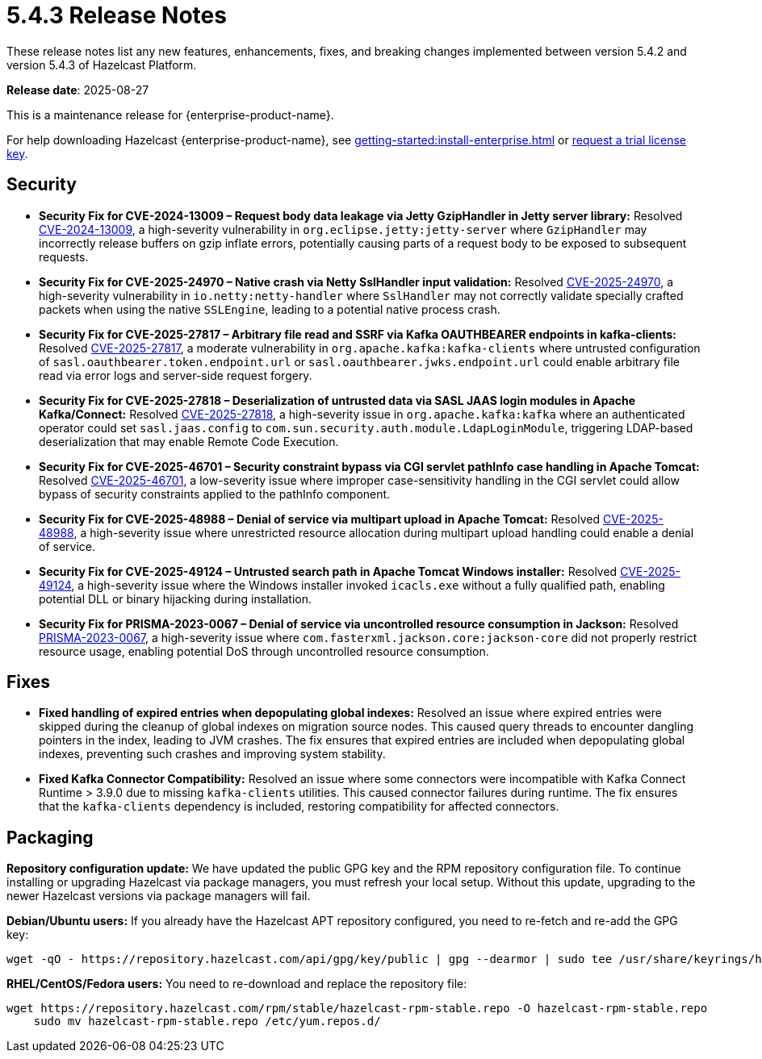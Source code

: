 = 5.4.3 Release Notes
:description: These release notes list any new features, enhancements, fixes, and breaking changes implemented between version 5.4.2 and version 5.4.3 of Hazelcast Platform.

{description}

**Release date**: 2025-08-27

This is a maintenance release for {enterprise-product-name}. 

For help downloading Hazelcast {enterprise-product-name}, see xref:getting-started:install-enterprise.adoc[] or https://hazelcast.com/trial-request/?utm_source=docs-website[request a trial license key].

== Security
* *Security Fix for CVE-2024-13009 – Request body data leakage via Jetty GzipHandler in Jetty server library:* Resolved https://nvd.nist.gov/vuln/detail/CVE-2024-13009[CVE-2024-13009], a high-severity vulnerability in `org.eclipse.jetty:jetty-server` where `GzipHandler` may incorrectly release buffers on gzip inflate errors, potentially causing parts of a request body to be exposed to subsequent requests.
* *Security Fix for CVE-2025-24970 – Native crash via Netty SslHandler input validation:* Resolved https://nvd.nist.gov/vuln/detail/CVE-2025-24970[CVE-2025-24970], a high-severity vulnerability in `io.netty:netty-handler` where `SslHandler` may not correctly validate specially crafted packets when using the native `SSLEngine`, leading to a potential native process crash.
* *Security Fix for CVE-2025-27817 – Arbitrary file read and SSRF via Kafka OAUTHBEARER endpoints in kafka-clients:* Resolved https://nvd.nist.gov/vuln/detail/CVE-2025-27817[CVE-2025-27817], a moderate vulnerability in `org.apache.kafka:kafka-clients` where untrusted configuration of `sasl.oauthbearer.token.endpoint.url` or `sasl.oauthbearer.jwks.endpoint.url` could enable arbitrary file read via error logs and server-side request forgery.
* *Security Fix for CVE-2025-27818 – Deserialization of untrusted data via SASL JAAS login modules in Apache Kafka/Connect:* Resolved https://nvd.nist.gov/vuln/detail/CVE-2025-27818[CVE-2025-27818], a high-severity issue in `org.apache.kafka:kafka` where an authenticated operator could set `sasl.jaas.config` to `com.sun.security.auth.module.LdapLoginModule`, triggering LDAP-based deserialization that may enable Remote Code Execution.
* *Security Fix for CVE-2025-46701 – Security constraint bypass via CGI servlet pathInfo case handling in Apache Tomcat:* Resolved https://nvd.nist.gov/vuln/detail/CVE-2025-46701[CVE-2025-46701], a low-severity issue where improper case-sensitivity handling in the CGI servlet could allow bypass of security constraints applied to the pathInfo component.
* *Security Fix for CVE-2025-48988 – Denial of service via multipart upload in Apache Tomcat:* Resolved https://nvd.nist.gov/vuln/detailCVE-2025-48988/[CVE-2025-48988], a high-severity issue where unrestricted resource allocation during multipart upload handling could enable a denial of service. 
* *Security Fix for CVE-2025-49124 – Untrusted search path in Apache Tomcat Windows installer:* Resolved https://nvd.nist.gov/vuln/detail/CVE-2025-49124[CVE-2025-49124], a high-severity issue where the Windows installer invoked `icacls.exe` without a fully qualified path, enabling potential DLL or binary hijacking during installation.
* *Security Fix for PRISMA-2023-0067 – Denial of service via uncontrolled resource consumption in Jackson:* Resolved https://github.com/FasterXML/jackson-core/pull/827[PRISMA-2023-0067], a high-severity issue where `com.fasterxml.jackson.core:jackson-core` did not properly restrict resource usage, enabling potential DoS through uncontrolled resource consumption.

== Fixes
* *Fixed handling of expired entries when depopulating global indexes:* Resolved an issue where expired entries were skipped during the cleanup of global indexes on migration source nodes. This caused query threads to encounter dangling pointers in the index, leading to JVM crashes. The fix ensures that expired entries are included when depopulating global indexes, preventing such crashes and improving system stability.
* *Fixed Kafka Connector Compatibility:* Resolved an issue where some connectors were incompatible with Kafka Connect Runtime > 3.9.0 due to missing `kafka-clients` utilities. This caused connector failures during runtime. The fix ensures that the `kafka-clients` dependency is included, restoring compatibility for affected connectors.

== Packaging

*Repository configuration update:* We have updated the public GPG key and the RPM repository configuration file. 
To continue installing or upgrading Hazelcast via package managers, you must refresh your local setup.
Without this update, upgrading to the newer Hazelcast versions via package managers will fail.

*Debian/Ubuntu users:* 
If you already have the Hazelcast APT repository configured, you need to re-fetch and re-add the GPG key:

[source,bash]
----
wget -qO - https://repository.hazelcast.com/api/gpg/key/public | gpg --dearmor | sudo tee /usr/share/keyrings/hazelcast-archive-keyring.gpg > /dev/null
----

*RHEL/CentOS/Fedora users:* 
You need to re-download and replace the repository file:

[source,bash]
----
wget https://repository.hazelcast.com/rpm/stable/hazelcast-rpm-stable.repo -O hazelcast-rpm-stable.repo
    sudo mv hazelcast-rpm-stable.repo /etc/yum.repos.d/
----

